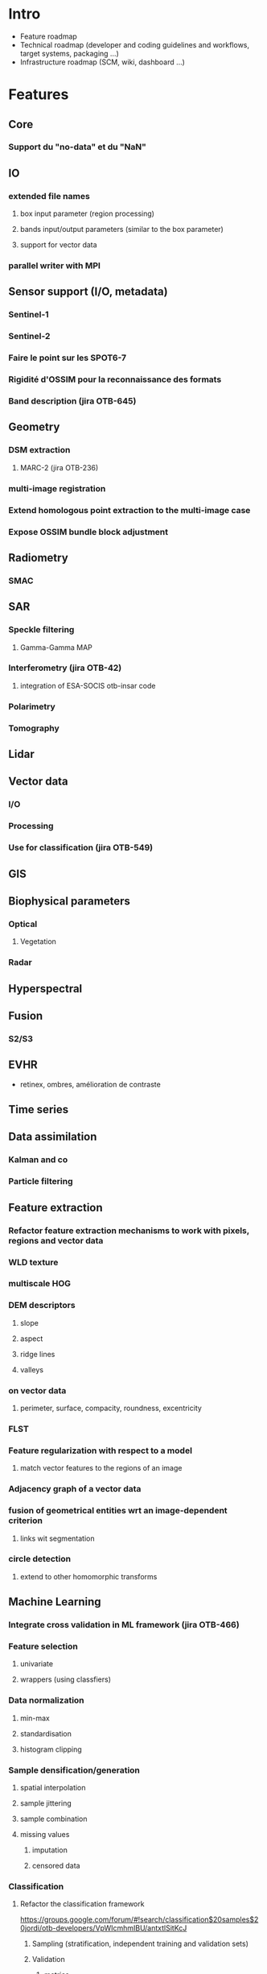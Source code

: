 
* Intro
- Feature roadmap
- Technical roadmap (developer and coding guidelines and workflows, target systems, packaging ...)
- Infrastructure roadmap (SCM, wiki, dashboard ...) 
* Features
** Core
*** Support du "no-data" et du "NaN"
** IO
*** extended file names
**** box input parameter (region processing)
**** bands input/output parameters (similar to the box parameter)
**** support for vector data
*** parallel writer with MPI
** Sensor support (I/O, metadata)
*** Sentinel-1                                                        
*** Sentinel-2                                                        
*** Faire le point sur les SPOT6-7
*** Rigidité d'OSSIM pour la reconnaissance des formats
*** Band description (jira OTB-645)
** Geometry
*** DSM extraction
**** MARC-2 (jira OTB-236)
*** multi-image registration
*** Extend homologous point extraction to the multi-image case
*** Expose OSSIM bundle block adjustment
** Radiometry
*** SMAC
** SAR
*** Speckle filtering
**** Gamma-Gamma MAP
*** Interferometry (jira OTB-42)                                      
**** integration of ESA-SOCIS otb-insar code
*** Polarimetry
*** Tomography
** Lidar
** Vector data
*** I/O
*** Processing
*** Use for classification (jira OTB-549)
** GIS
** Biophysical parameters
*** Optical
**** Vegetation
*** Radar
** Hyperspectral
** Fusion
*** S2/S3
** EVHR
- retinex, ombres, amélioration de contraste
** Time series
** Data assimilation
*** Kalman and co
*** Particle filtering
** Feature extraction
*** Refactor feature extraction mechanisms to work with pixels, regions and vector data
*** WLD texture
*** multiscale HOG
*** DEM descriptors
**** slope
**** aspect
**** ridge lines
**** valleys
*** on vector data
**** perimeter, surface, compacity, roundness, excentricity
*** FLST
*** Feature regularization with respect to a model
**** match vector features to the regions of an image
*** Adjacency graph of a vector data
*** fusion of geometrical entities wrt an image-dependent criterion
**** links wit segmentation
*** circle detection
**** extend to other homomorphic transforms
** Machine Learning
*** Integrate cross validation in ML framework (jira OTB-466)
*** Feature selection
**** univariate
**** wrappers (using classfiers)
*** Data normalization
**** min-max
**** standardisation
**** histogram clipping
*** Sample densification/generation
**** spatial interpolation
**** sample jittering
**** sample combination
**** missing values
***** imputation
***** censored data
*** Classification
**** Refactor the classification framework                           
https://groups.google.com/forum/#!search/classification$20samples$20jordi/otb-developers/VpWIcmhmIBU/antxtlSitKcJ
***** Sampling (stratification, independent training and validation sets)
***** Validation
****** metrics

***** Make applications work with pixels, regions (raster), polygons (vector), tables (csv, sqlite)
***** Interoperability with SIG and statistics software
through formats using tables and vector data?
**** Deep learning
**** Regularization using a segmentation
**** Parallel learning
**** Confidence maps
***** margin, conflict, etc.
*** Regression
**** take into account also the features planned for the classification since most of them are also useful here
**** jira OTB-434
*** Clustering
**** Create a framework for unsupervised learning (jira OTB-490)     
*** Metrics
**** confidence intervals and p-values
http://www.css.cornell.edu/faculty/dgr2/teach/R/R_ac.pdf
** Segmentation
*** SLIC (jira OTB-631)
** Geostatistics
** OBIA
*** Segmentation based reasoning (jira OTB-247)
*** Object recognition
*** Object counting
** Signal processing
*** Compressed sensing (jira OTB-237)
** Data mining
*** FLANN via opencv
** Visualization
*** Ice
*** 3D (DEM+images)
*** Z-profiles                                                        
- spectral
- temporal
- has to correctly deal with irregular sampling (dates, spectral bands)
** Applications
Packaged processing chains.
*** VRT generation (jira OTB-629)
*** Dans les gui, proposer des extensions par défaut pour les formats (.tif)
*** Pouvoir appliquer le traitement d'une appli sur une zone définie (masque)
*** Appli spécifique pour manipuler les "no-data" et "NaN"
*** Appli textures
- choix individuel et non par famille
*** Orthos SAR Sentinel-1
** Monteverdi2
*** OBIA with active learning
*** Vector layer editing
*** Deletion of datasets (jira MVDX-210)
*** Complex SAR data (jira MVDX-100)                                  
*** Logging system (jira MVDX-7)
** Monteverdi1
*** kill it
* Technical
** Optimizations
*** search/load applications (jira OTB-737)                           
*** reduce useless includes (jira OTB-177)                            
*** chasser le code déclaré dans les headers pour les classes non template
** Refactorings
*** replace otb::VectorData with OGRVectorData (jira OTB-458)
*** use the GDAL C API (jira OTB-330) (tâce à renommer)
pour ne pas souffrir des changements liés à gdal 2.0
*** guidelines for code organization between OTB, MVD, Ice, remote modules, etc. 
c'est plutôt écrire une doc qui explique ça
*** refactoring de tests
se donner un objectif par release
*** cohérence de fonctionnalités entre les applis
- convert, et ?
- ortho, sensor model
- ensemble d'applis de segmentation
- quelles applications pour faire quoi?
  - quelles applications pour quoi faire
** GPU support
** MPI support
** Modularisation
- est-ce qu'il y a encore besoin de réorganisation?
- c'est facile à faire
** Developer guidelines
*** TDD
*** Git workflow
- réflexion à mener (gitflow)
- doc à écrire
*** 
*** Use STL as much as possible otherwise, boost
*** Define Jira guidelines (jira OTB-62)
et en général, comment utiliser le wiki, le bugtracker, etc.
le backlog du wiki est deprecated
*** Quit Jira for an opensource solution?
*** Commit messages
*** test name stadardisation
** Dev utils
*** automated source code formatting (jira OTB-10)
*** Emacs mode
** Target systems
*** OS
*** Compilers
**** Move to C++11                                                   
** Install process
*** Superbuild
*** MXE
** Internationalisation (jira OTB-368)
- mvd est internationalisé, mais pas les applis
- regarder ce qui existe dans le c++ standard pour ne pas dépendre de qt
** Bindings
*** Target languages
**** Python
***** PyPi
***** Numpy integration
*** Applications
*** SimpleOTB
** Integration with other systems
*** QGis
- pbs d'interface et la responsabilité de la couche CS
*** Zoo
** External dependencies
*** what if one wants to use GPL code (ex. GSL)
*** follow evolution of external libs (gdal, itk, etc.)
** GUI testing (jira MVDX-98)
** Internationalisation of the applications which is compatible with QGis
** mark applications as deprecated
** meta-application creation mechanism
*** and a wizard
*** also through the SWIG bindings
** application bindings for other languages
** SimpleITK
* Infrastructure
** CMS
** Wiki
** Dashboard
*** Have enough machines and configurations
*** Continuous builds
**** Hudson?
*** Coverage
*** Callgrind
** Packaging
*** Clarifier pour les utilisateurs et pour les gens qui veulent faire des paquets
*** Tout automatiser
- faire des paquets quand une release de linux sort et non seulement
  quand la release OTB sort
*** Il faut documenter les procédures
*** Packages for major linux distros
- Maintenir à jour la page du wiki sur les paquets binaires disponibles
**** Debian stable and testing
**** Ubuntu LTS and current (3 dernières)
**** RHEL/CentOS current
**** Fedora current
**** OSGeoLive 
**** Standalone (?)
- ce serait faisable grace au SuperBuild
*** Windows
**** osgeo4w
**** exe standalone pour mvd
**** paquet de dev?
**** il faut avoir des compilateurs windows récents
*** MacOS
**** macports
**** homebrew
*** App store (jira MVDX-129)                              :nonprioritaire:
*** Docker containers
*** MXE
*** Exemples compilés avec les paquets de la lib
*** Service d'hébergement, compilation et test des applications
* En vrac
** patrimoine à valoriser
- exemples du SG à distribuer sous forme d'appli
- faire des applis avec des fonctionnalités de la lib (ex. polar,
  profils morpho)
** enrichir le CookBook avec d'autres exemples
** améliorer la doc des paramètres des applications
** Critères de priorité (??)
1. Besoins "niche"
2. Il y a un autre logiciel qui le propose déjà
3. A quel point la fonctionnalité arrive dans le pipeline (pré/post
   traitement, ou milieu du traitement)
4. Prospective, anticipation des besoins, opportunité
   - données disponibles et utilisateurs susceptibles d'utiliser l'OTB
5. TRL
** Cartographie des priorités et du degré de couverture des besoins par domaine applicatif
